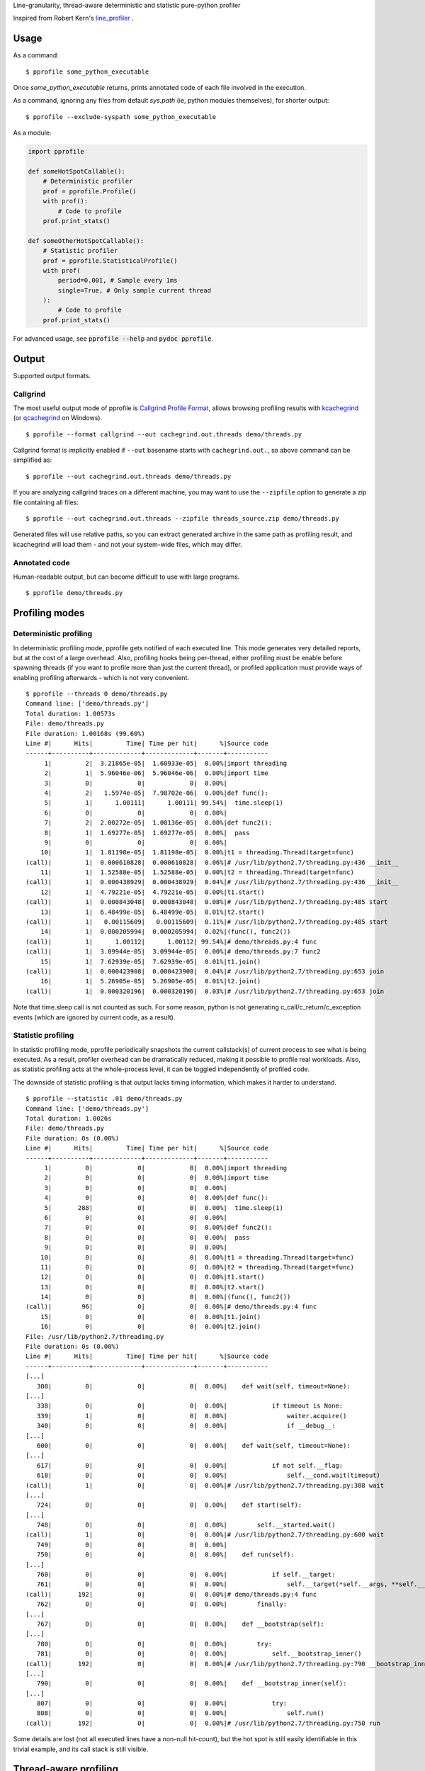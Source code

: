 Line-granularity, thread-aware deterministic and statistic pure-python profiler

Inspired from Robert Kern's line_profiler_ .

Usage
=====

As a command::

  $ pprofile some_python_executable

Once `some_python_executable` returns, prints annotated code of each file
involved in the execution.

As a command, ignoring any files from default `sys.path` (ie, python modules
themselves), for shorter output::

  $ pprofile --exclude-syspath some_python_executable

As a module:

.. code:: python

  import pprofile

  def someHotSpotCallable():
      # Deterministic profiler
      prof = pprofile.Profile()
      with prof():
          # Code to profile
      prof.print_stats()

  def someOtherHotSpotCallable():
      # Statistic profiler
      prof = pprofile.StatisticalProfile()
      with prof(
          period=0.001, # Sample every 1ms
          single=True, # Only sample current thread
      ):
          # Code to profile
      prof.print_stats()

For advanced usage, see :code:`pprofile --help` and :code:`pydoc pprofile`.

Output
======

Supported output formats.

Callgrind
---------

The most useful output mode of pprofile is `Callgrind Profile Format`_, allows
browsing profiling results with kcachegrind_ (or qcachegrind_ on Windows).

::

  $ pprofile --format callgrind --out cachegrind.out.threads demo/threads.py

Callgrind format is implicitly enabled if ``--out`` basename starts with
``cachegrind.out.``, so above command can be simplified as::

  $ pprofile --out cachegrind.out.threads demo/threads.py

If you are analyzing callgrind traces on a different machine, you may want to
use the ``--zipfile`` option to generate a zip file containing all files::

  $ pprofile --out cachegrind.out.threads --zipfile threads_source.zip demo/threads.py

Generated files will use relative paths, so you can extract generated archive
in the same path as profiling result, and kcachegrind will load them - and not
your system-wide files, which may differ.

Annotated code
--------------

Human-readable output, but can become difficult to use with large programs.

::

  $ pprofile demo/threads.py

Profiling modes
===============

Deterministic profiling
-----------------------

In deterministic profiling mode, pprofile gets notified of each executed line.
This mode generates very detailed reports, but at the cost of a large overhead.
Also, profiling hooks being per-thread, either profiling must be enable before
spawning threads (if you want to profile more than just the current thread),
or profiled application must provide ways of enabling profiling afterwards
- which is not very convenient.

::

  $ pprofile --threads 0 demo/threads.py
  Command line: ['demo/threads.py']
  Total duration: 1.00573s
  File: demo/threads.py
  File duration: 1.00168s (99.60%)
  Line #|      Hits|         Time| Time per hit|      %|Source code
  ------+----------+-------------+-------------+-------+-----------
       1|         2|  3.21865e-05|  1.60933e-05|  0.00%|import threading
       2|         1|  5.96046e-06|  5.96046e-06|  0.00%|import time
       3|         0|            0|            0|  0.00%|
       4|         2|   1.5974e-05|  7.98702e-06|  0.00%|def func():
       5|         1|      1.00111|      1.00111| 99.54%|  time.sleep(1)
       6|         0|            0|            0|  0.00%|
       7|         2|  2.00272e-05|  1.00136e-05|  0.00%|def func2():
       8|         1|  1.69277e-05|  1.69277e-05|  0.00%|  pass
       9|         0|            0|            0|  0.00%|
      10|         1|  1.81198e-05|  1.81198e-05|  0.00%|t1 = threading.Thread(target=func)
  (call)|         1|  0.000610828|  0.000610828|  0.06%|# /usr/lib/python2.7/threading.py:436 __init__
      11|         1|  1.52588e-05|  1.52588e-05|  0.00%|t2 = threading.Thread(target=func)
  (call)|         1|  0.000438929|  0.000438929|  0.04%|# /usr/lib/python2.7/threading.py:436 __init__
      12|         1|  4.79221e-05|  4.79221e-05|  0.00%|t1.start()
  (call)|         1|  0.000843048|  0.000843048|  0.08%|# /usr/lib/python2.7/threading.py:485 start
      13|         1|  6.48499e-05|  6.48499e-05|  0.01%|t2.start()
  (call)|         1|   0.00115609|   0.00115609|  0.11%|# /usr/lib/python2.7/threading.py:485 start
      14|         1|  0.000205994|  0.000205994|  0.02%|(func(), func2())
  (call)|         1|      1.00112|      1.00112| 99.54%|# demo/threads.py:4 func
  (call)|         1|  3.09944e-05|  3.09944e-05|  0.00%|# demo/threads.py:7 func2
      15|         1|  7.62939e-05|  7.62939e-05|  0.01%|t1.join()
  (call)|         1|  0.000423908|  0.000423908|  0.04%|# /usr/lib/python2.7/threading.py:653 join
      16|         1|  5.26905e-05|  5.26905e-05|  0.01%|t2.join()
  (call)|         1|  0.000320196|  0.000320196|  0.03%|# /usr/lib/python2.7/threading.py:653 join

Note that time.sleep call is not counted as such. For some reason, python is
not generating c_call/c_return/c_exception events (which are ignored by current
code, as a result).

Statistic profiling
-------------------

In statistic profiling mode, pprofile periodically snapshots the current
callstack(s) of current process to see what is being executed.
As a result, profiler overhead can be dramatically reduced, making it possible
to profile real workloads. Also, as statistic profiling acts at the
whole-process level, it can be toggled independently of profiled code.

The downside of statistic profiling is that output lacks timing information,
which makes it harder to understand.

::

  $ pprofile --statistic .01 demo/threads.py
  Command line: ['demo/threads.py']
  Total duration: 1.0026s
  File: demo/threads.py
  File duration: 0s (0.00%)
  Line #|      Hits|         Time| Time per hit|      %|Source code
  ------+----------+-------------+-------------+-------+-----------
       1|         0|            0|            0|  0.00%|import threading
       2|         0|            0|            0|  0.00%|import time
       3|         0|            0|            0|  0.00%|
       4|         0|            0|            0|  0.00%|def func():
       5|       288|            0|            0|  0.00%|  time.sleep(1)
       6|         0|            0|            0|  0.00%|
       7|         0|            0|            0|  0.00%|def func2():
       8|         0|            0|            0|  0.00%|  pass
       9|         0|            0|            0|  0.00%|
      10|         0|            0|            0|  0.00%|t1 = threading.Thread(target=func)
      11|         0|            0|            0|  0.00%|t2 = threading.Thread(target=func)
      12|         0|            0|            0|  0.00%|t1.start()
      13|         0|            0|            0|  0.00%|t2.start()
      14|         0|            0|            0|  0.00%|(func(), func2())
  (call)|        96|            0|            0|  0.00%|# demo/threads.py:4 func
      15|         0|            0|            0|  0.00%|t1.join()
      16|         0|            0|            0|  0.00%|t2.join()
  File: /usr/lib/python2.7/threading.py
  File duration: 0s (0.00%)
  Line #|      Hits|         Time| Time per hit|      %|Source code
  ------+----------+-------------+-------------+-------+-----------
  [...]
     308|         0|            0|            0|  0.00%|    def wait(self, timeout=None):
  [...]
     338|         0|            0|            0|  0.00%|            if timeout is None:
     339|         1|            0|            0|  0.00%|                waiter.acquire()
     340|         0|            0|            0|  0.00%|                if __debug__:
  [...]
     600|         0|            0|            0|  0.00%|    def wait(self, timeout=None):
  [...]
     617|         0|            0|            0|  0.00%|            if not self.__flag:
     618|         0|            0|            0|  0.00%|                self.__cond.wait(timeout)
  (call)|         1|            0|            0|  0.00%|# /usr/lib/python2.7/threading.py:308 wait
  [...]
     724|         0|            0|            0|  0.00%|    def start(self):
  [...]
     748|         0|            0|            0|  0.00%|        self.__started.wait()
  (call)|         1|            0|            0|  0.00%|# /usr/lib/python2.7/threading.py:600 wait
     749|         0|            0|            0|  0.00%|
     750|         0|            0|            0|  0.00%|    def run(self):
  [...]
     760|         0|            0|            0|  0.00%|            if self.__target:
     761|         0|            0|            0|  0.00%|                self.__target(*self.__args, **self.__kwargs)
  (call)|       192|            0|            0|  0.00%|# demo/threads.py:4 func
     762|         0|            0|            0|  0.00%|        finally:
  [...]
     767|         0|            0|            0|  0.00%|    def __bootstrap(self):
  [...]
     780|         0|            0|            0|  0.00%|        try:
     781|         0|            0|            0|  0.00%|            self.__bootstrap_inner()
  (call)|       192|            0|            0|  0.00%|# /usr/lib/python2.7/threading.py:790 __bootstrap_inner
  [...]
     790|         0|            0|            0|  0.00%|    def __bootstrap_inner(self):
  [...]
     807|         0|            0|            0|  0.00%|            try:
     808|         0|            0|            0|  0.00%|                self.run()
  (call)|       192|            0|            0|  0.00%|# /usr/lib/python2.7/threading.py:750 run

Some details are lost (not all executed lines have a non-null hit-count), but
the hot spot is still easily identifiable in this trivial example, and its call
stack is still visible.

Thread-aware profiling
======================

``ThreadProfile`` class provides the same features as ``Profile``, but uses
``threading.settrace`` to propagate tracing to ``threading.Thread`` threads
started after profiling is enabled.

Limitations
-----------

The time spent in another thread is not discounted from interrupted line.
On the long run, it should not be a problem if switches are evenly distributed
among lines, but threads executing fewer lines will appear as eating more CPU
time than they really do.

This is not specific to simultaneous multi-thread profiling: profiling a single
thread of a multi-threaded application will also be polluted by time spent in
other threads.

Example (lines are reported as taking longer to execute when profiled along
with another thread - although the other thread is not profiled)::

  $ demo/embedded.py
  Total duration: 1.00013s
  File: demo/embedded.py
  File duration: 1.00003s (99.99%)
  Line #|      Hits|         Time| Time per hit|      %|Source code
  ------+----------+-------------+-------------+-------+-----------
       1|         0|            0|            0|  0.00%|#!/usr/bin/env python
       2|         0|            0|            0|  0.00%|import threading
       3|         0|            0|            0|  0.00%|import pprofile
       4|         0|            0|            0|  0.00%|import time
       5|         0|            0|            0|  0.00%|import sys
       6|         0|            0|            0|  0.00%|
       7|         1|   1.5974e-05|   1.5974e-05|  0.00%|def func():
       8|         0|            0|            0|  0.00%|  # Busy loop, so context switches happen
       9|         1|  1.40667e-05|  1.40667e-05|  0.00%|  end = time.time() + 1
      10|    146604|     0.511392|  3.48826e-06| 51.13%|  while time.time() < end:
      11|    146603|      0.48861|  3.33288e-06| 48.85%|    pass
      12|         0|            0|            0|  0.00%|
      13|         0|            0|            0|  0.00%|# Single-treaded run
      14|         0|            0|            0|  0.00%|prof = pprofile.Profile()
      15|         0|            0|            0|  0.00%|with prof:
      16|         0|            0|            0|  0.00%|  func()
  (call)|         1|      1.00003|      1.00003| 99.99%|# ./demo/embedded.py:7 func
      17|         0|            0|            0|  0.00%|prof.annotate(sys.stdout, __file__)
      18|         0|            0|            0|  0.00%|
      19|         0|            0|            0|  0.00%|# Dual-threaded run
      20|         0|            0|            0|  0.00%|t1 = threading.Thread(target=func)
      21|         0|            0|            0|  0.00%|prof = pprofile.Profile()
      22|         0|            0|            0|  0.00%|with prof:
      23|         0|            0|            0|  0.00%|  t1.start()
      24|         0|            0|            0|  0.00%|  func()
      25|         0|            0|            0|  0.00%|  t1.join()
      26|         0|            0|            0|  0.00%|prof.annotate(sys.stdout, __file__)
  Total duration: 1.00129s
  File: demo/embedded.py
  File duration: 1.00004s (99.88%)
  Line #|      Hits|         Time| Time per hit|      %|Source code
  ------+----------+-------------+-------------+-------+-----------
  [...]
       7|         1|  1.50204e-05|  1.50204e-05|  0.00%|def func():
       8|         0|            0|            0|  0.00%|  # Busy loop, so context switches happen
       9|         1|  2.38419e-05|  2.38419e-05|  0.00%|  end = time.time() + 1
      10|     64598|     0.538571|  8.33728e-06| 53.79%|  while time.time() < end:
      11|     64597|     0.461432|  7.14324e-06| 46.08%|    pass
  [...]

This also means that the sum of the percentage of all lines can exceed 100%. It
can reach the number of concurrent threads (200% with 2 threads being busy for
the whole profiled execution time, etc).

Example with 3 threads::

  $ pprofile demo/threads.py
  Command line: ['demo/threads.py']
  Total duration: 1.00798s
  File: demo/threads.py
  File duration: 3.00604s (298.22%)
  Line #|      Hits|         Time| Time per hit|      %|Source code
  ------+----------+-------------+-------------+-------+-----------
       1|         2|  3.21865e-05|  1.60933e-05|  0.00%|import threading
       2|         1|  6.91414e-06|  6.91414e-06|  0.00%|import time
       3|         0|            0|            0|  0.00%|
       4|         4|  3.91006e-05|  9.77516e-06|  0.00%|def func():
       5|         3|      3.00539|       1.0018|298.16%|  time.sleep(1)
       6|         0|            0|            0|  0.00%|
       7|         2|  2.31266e-05|  1.15633e-05|  0.00%|def func2():
       8|         1|  2.38419e-05|  2.38419e-05|  0.00%|  pass
       9|         0|            0|            0|  0.00%|
      10|         1|  1.81198e-05|  1.81198e-05|  0.00%|t1 = threading.Thread(target=func)
  (call)|         1|  0.000612974|  0.000612974|  0.06%|# /usr/lib/python2.7/threading.py:436 __init__
      11|         1|  1.57356e-05|  1.57356e-05|  0.00%|t2 = threading.Thread(target=func)
  (call)|         1|  0.000438213|  0.000438213|  0.04%|# /usr/lib/python2.7/threading.py:436 __init__
      12|         1|  6.60419e-05|  6.60419e-05|  0.01%|t1.start()
  (call)|         1|  0.000913858|  0.000913858|  0.09%|# /usr/lib/python2.7/threading.py:485 start
      13|         1|   6.8903e-05|   6.8903e-05|  0.01%|t2.start()
  (call)|         1|   0.00167513|   0.00167513|  0.17%|# /usr/lib/python2.7/threading.py:485 start
      14|         1|  0.000200272|  0.000200272|  0.02%|(func(), func2())
  (call)|         1|      1.00274|      1.00274| 99.48%|# demo/threads.py:4 func
  (call)|         1|  4.19617e-05|  4.19617e-05|  0.00%|# demo/threads.py:7 func2
      15|         1|  9.58443e-05|  9.58443e-05|  0.01%|t1.join()
  (call)|         1|  0.000411987|  0.000411987|  0.04%|# /usr/lib/python2.7/threading.py:653 join
      16|         1|  5.29289e-05|  5.29289e-05|  0.01%|t2.join()
  (call)|         1|  0.000316143|  0.000316143|  0.03%|# /usr/lib/python2.7/threading.py:653 join

Note that the call time is not added to file total: it's already accounted
for inside "func".

Why another profiler ?
======================

Python's standard profiling tools have a callable-level granularity, which
means it is only possible to tell which function is a hot-spot, not which
lines in that function.

Robert Kern's line_profiler_ is a very nice alternative providing line-level
profiling granularity, but in my opinion it has a few drawbacks which (in
addition to the attractive technical challenge) made me start pprofile:

- It is not pure-python. This choice makes sense for performance
  but makes usage with pypy difficult and requires installation (I value
  execution straight from checkout).

- It requires source code modification to select what should be profiled.
  I prefer to have the option to do an in-depth, non-intrusive profiling.

- As an effect of previous point, it does not have a notion above individual
  callable, annotating functions but not whole files - preventing module
  import profiling.

- Profiling recursive code provides unexpected results (recursion cost is
  accumulated on callable's first line) because it doesn't track call stack.
  This may be unintended, and may be fixed at some point in line_profiler.

.. _line_profiler: https://github.com/rkern/line_profiler
.. _`Callgrind Profile Format`: http://valgrind.org/docs/manual/cl-format.html
.. _kcachegrind: http://kcachegrind.sourceforge.net
.. _qcachegrind: http://sourceforge.net/projects/qcachegrindwin/
